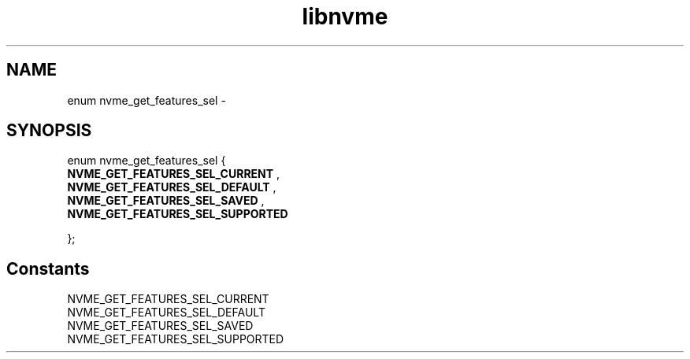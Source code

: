 .TH "libnvme" 9 "enum nvme_get_features_sel" "February 2022" "API Manual" LINUX
.SH NAME
enum nvme_get_features_sel \- 
.SH SYNOPSIS
enum nvme_get_features_sel {
.br
.BI "    NVME_GET_FEATURES_SEL_CURRENT"
, 
.br
.br
.BI "    NVME_GET_FEATURES_SEL_DEFAULT"
, 
.br
.br
.BI "    NVME_GET_FEATURES_SEL_SAVED"
, 
.br
.br
.BI "    NVME_GET_FEATURES_SEL_SUPPORTED"

};
.SH Constants
.IP "NVME_GET_FEATURES_SEL_CURRENT" 12
.IP "NVME_GET_FEATURES_SEL_DEFAULT" 12
.IP "NVME_GET_FEATURES_SEL_SAVED" 12
.IP "NVME_GET_FEATURES_SEL_SUPPORTED" 12
